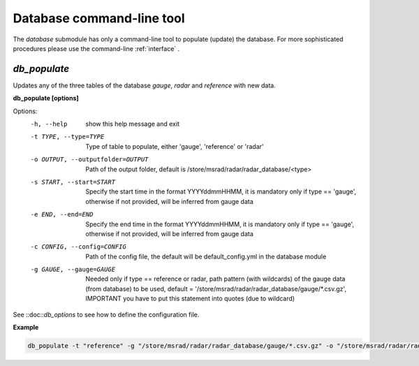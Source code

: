 Database command-line tool
==========================================

The *database* submodule has only a command-line tool to populate (update) the database. For more sophisticated procedures please use the command-line :ref:`interface` .

.. _db_populate:

*db_populate*
-----------------

Updates any of the three tables of the database *gauge*, *radar* and *reference* with new data. 

**db_populate [options]**

Options:
  -h, --help            show this help message and exit
  -t TYPE, --type=TYPE  Type of table to populate, either 'gauge', 'reference'
                        or 'radar'
  -o OUTPUT, --outputfolder=OUTPUT
                        Path of the output folder, default is
                        /store/msrad/radar/radar_database/<type>
  -s START, --start=START
                        Specify the start time in the format YYYYddmmHHMM, it
                        is mandatory only if type == 'gauge', otherwise if not
                        provided, will be inferred from gauge data
  -e END, --end=END     Specify the end time in the format YYYYddmmHHMM, it is
                        mandatory only if type == 'gauge', otherwise if not
                        provided, will be inferred from gauge data
  -c CONFIG, --config=CONFIG
                        Path of the config file, the default will be
                        default_config.yml in the database module
  -g GAUGE, --gauge=GAUGE
                        Needed only if type == reference or radar, path
                        pattern (with wildcards) of the gauge data (from
                        database) to be used, default =
                        '/store/msrad/radar/radar_database/gauge/*.csv.gz',
                        IMPORTANT you have to put this statement into quotes
                        (due to wildcard)
                        
See ::doc::`db_options` to see how to define the configuration file.



**Example**

.. code-block:: console

    db_populate -t "reference" -g "/store/msrad/radar/radar_database/gauge/*.csv.gz" -o "/store/msrad/radar/radar_database/reference/"
    
